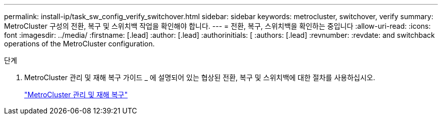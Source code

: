 ---
permalink: install-ip/task_sw_config_verify_switchover.html 
sidebar: sidebar 
keywords: metrocluster, switchover, verify 
summary: MetroCluster 구성의 전환, 복구 및 스위치백 작업을 확인해야 합니다. 
---
= 전환, 복구, 스위치백을 확인하는 중입니다
:allow-uri-read: 
:icons: font
:imagesdir: ../media/
:firstname: [.lead]
:author: [.lead]
:authorinitials: [
:authors: [.lead]
:revnumber: 
:revdate: and switchback operations of the MetroCluster configuration.


.단계
. MetroCluster 관리 및 재해 복구 가이드 _ 에 설명되어 있는 협상된 전환, 복구 및 스위치백에 대한 절차를 사용하십시오.
+
https://docs.netapp.com/ontap-9/topic/com.netapp.doc.dot-mcc-mgmt-dr/home.html["MetroCluster 관리 및 재해 복구"]



